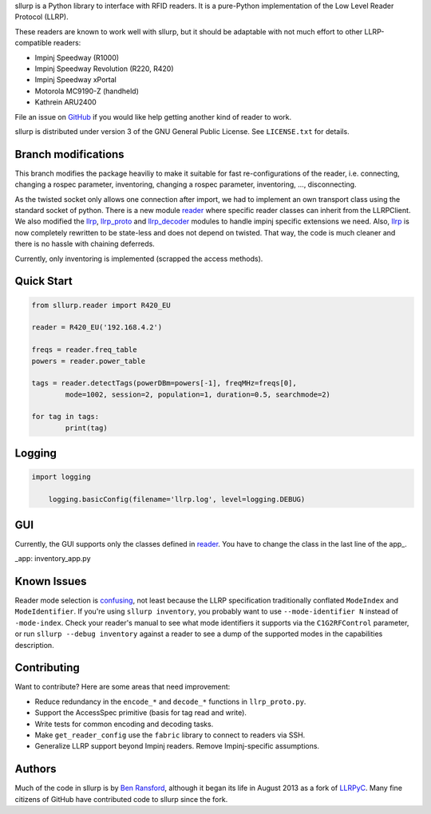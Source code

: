 sllurp is a Python library to interface with RFID readers.
It is a pure-Python implementation of the Low Level Reader Protocol (LLRP).

These readers are known to work well with sllurp, but it should be adaptable
with not much effort to other LLRP-compatible readers:

- Impinj Speedway (R1000)
- Impinj Speedway Revolution (R220, R420)
- Impinj Speedway xPortal
- Motorola MC9190-Z (handheld)
- Kathrein ARU2400

File an issue on GitHub_ if you would like help getting another kind of reader to work.

sllurp is distributed under version 3 of the GNU General Public License.  See
``LICENSE.txt`` for details.

.. _GitHub: https://github.com/ransford/sllurp/


Branch modifications
--------------------

This branch modifies the package heaviliy to make it suitable for fast re-configurations of the reader, 
i.e. connecting, changing a rospec parameter, inventoring, changing a rospec parameter, inventoring, ..., disconnecting.


As the twisted socket only allows one connection after import, we had to implement an own transport class using the standard socket of python.
There is a new module reader_ where specific reader classes can inherit from the LLRPClient.
We also modified the llrp_, llrp_proto_ and llrp_decoder_ modules to handle impinj specific extensions we need.
Also, llrp_ is now completely rewritten to be state-less and does not depend on twisted.
That way, the code is much cleaner and there is no hassle with chaining deferreds.

Currently, only inventoring is implemented (scrapped the access methods).

.. _reader: sllurp/reader.py
.. _llrp: sllurp/llrp.py
.. _llrp_proto: sllurp/llrp_proto.py
.. _llrp_decoder: sllurp/llrp_decoder.py

Quick Start
-----------

.. code:: python

	from sllurp.reader import R420_EU
	
	reader = R420_EU('192.168.4.2')
	
	freqs = reader.freq_table
	powers = reader.power_table
	
	tags = reader.detectTags(powerDBm=powers[-1], freqMHz=freqs[0], 
		mode=1002, session=2, population=1, duration=0.5, searchmode=2)
	
	for tag in tags:
		print(tag)

Logging
-------

.. code:: python
	
    import logging
	
	logging.basicConfig(filename='llrp.log', level=logging.DEBUG)

GUI
---

Currently, the GUI supports only the classes defined in reader_.
You have to change the class in the last line of the app_.

.. _reader: sllurp/reader.py
_app: inventory_app.py

Known Issues
------------

Reader mode selection is confusing_, not least because the LLRP specification
traditionally conflated ``ModeIndex`` and ``ModeIdentifier``.  If you're using
``sllurp inventory``, you probably want to use ``--mode-identifier N`` instead
of ``-mode-index``.  Check your reader's manual to see what mode identifiers it
supports via the ``C1G2RFControl`` parameter, or run ``sllurp --debug
inventory`` against a reader to see a dump of the supported modes in the
capabilities description.

.. _confusing: https://github.com/ransford/sllurp/issues/63#issuecomment-309233937

Contributing
------------

Want to contribute?  Here are some areas that need improvement:

- Reduce redundancy in the ``encode_*`` and ``decode_*`` functions in
  ``llrp_proto.py``.
- Support the AccessSpec primitive (basis for tag read and write).
- Write tests for common encoding and decoding tasks.
- Make ``get_reader_config`` use the ``fabric`` library to connect to readers
  via SSH.
- Generalize LLRP support beyond Impinj readers.  Remove Impinj-specific
  assumptions.

Authors
-------

Much of the code in sllurp is by `Ben Ransford`_, although it began its life in
August 2013 as a fork of LLRPyC_.  Many fine citizens of GitHub have
contributed code to sllurp since the fork.

.. _Ben Ransford: https://ben.ransford.org/
.. _LLRPyC: https://sourceforge.net/projects/llrpyc/

